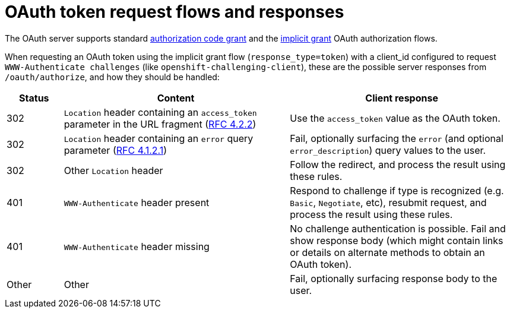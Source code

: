 // Module included in the following assemblies:
//
// * authentication/understanding-internal-oauth.adoc

[id="oauth-token-request-flows_{context}"]
= OAuth token request flows and responses

The OAuth server supports standard
link:https://tools.ietf.org/html/rfc6749#section-4.1[authorization code grant]
and the link:https://tools.ietf.org/html/rfc6749#section-4.2[implicit grant]
OAuth authorization flows.

When requesting an OAuth token using the implicit grant flow
(`response_type=token`) with a client_id configured to request `WWW-Authenticate challenges`
(like `openshift-challenging-client`), these are the possible server
responses from `/oauth/authorize`, and how they should be handled:

[cols="2a,8a,8a",options="header"]
|===
|Status | Content                                                                                                                                          | Client response
|302    | `Location` header containing an `access_token` parameter in the URL fragment (link:https://tools.ietf.org/html/rfc6749#section-4.2.2[RFC 4.2.2]) | Use the `access_token` value as the OAuth token.
|302    | `Location` header containing an `error` query parameter (link:https://tools.ietf.org/html/rfc6749#section-4.1.2.1[RFC 4.1.2.1])                  | Fail, optionally surfacing the `error` (and optional `error_description`) query values to the user.
|302    | Other `Location` header                                                                                                                          | Follow the redirect, and process the result using these rules.
|401    | `WWW-Authenticate` header present                                                                                                                | Respond to challenge if type is recognized (e.g. `Basic`, `Negotiate`, etc), resubmit request, and process the result using these rules.
|401    | `WWW-Authenticate` header missing                                                                                                                | No challenge authentication is possible. Fail and show response body (which might contain links or details on alternate methods to obtain an OAuth token).
|Other  | Other                                                                                                                                            | Fail, optionally surfacing response body to the user.
|===
